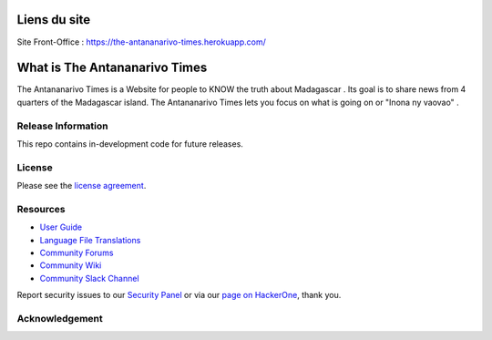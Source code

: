 ###################
Liens du site 
###################

Site Front-Office : https://the-antananarivo-times.herokuapp.com/


###################
What is The Antananarivo Times
###################

The Antananarivo Times is a Website for people to KNOW the truth about Madagascar . Its goal is to share news from 4 quarters of the Madagascar island. The Antananarivo Times lets
you focus on what is going on or "Inona ny vaovao" .

*******************
Release Information
*******************

This repo contains in-development code for future releases.

*******
License
*******

Please see the `license
agreement <https://github.com/bcit-ci/CodeIgniter/blob/develop/user_guide_src/source/license.rst>`_.

*********
Resources
*********

-  `User Guide <https://codeigniter.com/docs>`_
-  `Language File Translations <https://github.com/bcit-ci/codeigniter3-translations>`_
-  `Community Forums <http://forum.codeigniter.com/>`_
-  `Community Wiki <https://github.com/bcit-ci/CodeIgniter/wiki>`_
-  `Community Slack Channel <https://codeigniterchat.slack.com>`_

Report security issues to our `Security Panel <mailto:security@codeigniter.com>`_
or via our `page on HackerOne <https://hackerone.com/codeigniter>`_, thank you.

***************
Acknowledgement
***************
